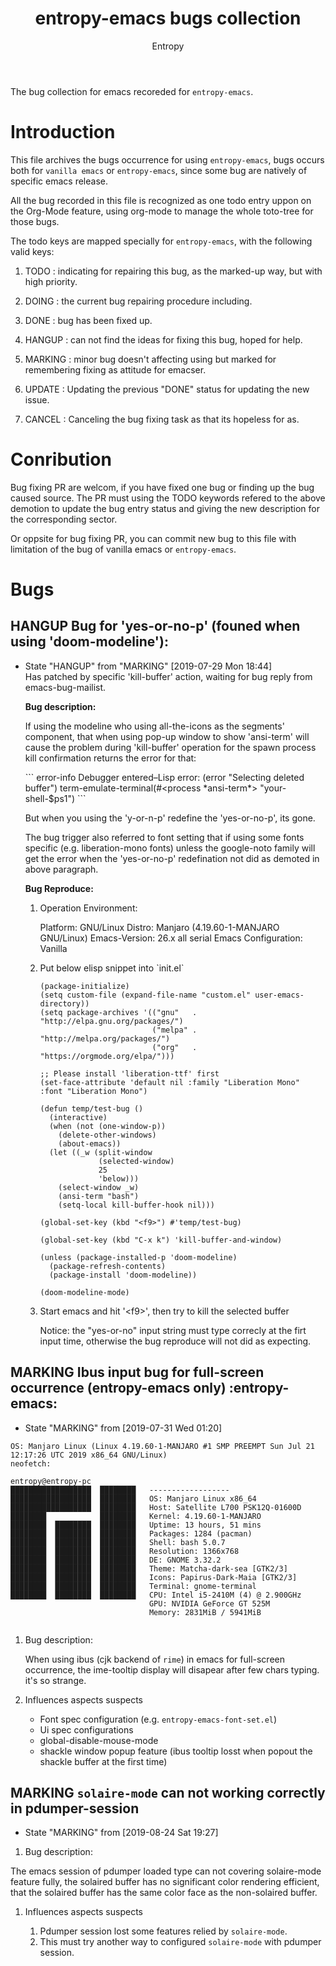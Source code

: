 #+title: entropy-emacs bugs collection
#+author: Entropy

The bug collection for emacs recoreded for =entropy-emacs=.

* Introduction 

This file archives the bugs occurrence for using =entropy-emacs=, bugs
occurs both for =vanilla emacs= or =entropy-emacs=, since some bug are
natively of specific emacs release.

All the bug recorded in this file is recognized as one todo entry
uppon on the Org-Mode feature, using org-mode to manage the whole
toto-tree for those bugs. 

The todo keys are mapped specially for =entropy-emacs=, with the
following valid keys:

1) TODO    : indicating for repairing this bug, as the marked-up way, but
             with high priority.

2) DOING   : the current bug repairing procedure including.

3) DONE    : bug has been fixed up.

4) HANGUP  : can not find the ideas for fixing this bug, hoped for help.

5) MARKING : minor bug doesn't affecting using but marked for
             remembering fixing as attitude for emacser.

6) UPDATE  : Updating the previous "DONE" status for updating the new
             issue.

7) CANCEL  : Canceling the bug fixing task as that its hopeless for as.

* Conribution 

Bug fixing PR are welcom, if you have fixed one bug or finding up the
bug caused source. The PR must using the TODO keywords refered to the
above demotion to update the bug entry status and giving the new
description for the corresponding sector.

Or oppsite for bug fixing PR, you can commit new bug to this file with
limitation of the bug of vanilla emacs or =entropy-emacs=.

* Bugs 
** HANGUP Bug for 'yes-or-no-p' (founed when using 'doom-modeline'):
   CLOSED: [2019-07-29 Mon 18:44]
   :PROPERTIES:
   :CUSTOM_ID: h-0c3ab89e-a470-42d2-946e-4f217ea2f20c
   :END:

- State "HANGUP"     from "MARKING"    [2019-07-29 Mon 18:44] \\
     Has patched by specific 'kill-buffer' action, waiting for bug reply
     from emacs-bug-mailist.


 *Bug description:*

 If using the modeline who using all-the-icons as the segments'
 component, that when using pop-up window to show 'ansi-term' will
 cause the problem during 'kill-buffer' operation for the spawn process
 kill confirmation returns the error for that:

 ``` error-info
 Debugger entered--Lisp error: (error "Selecting deleted buffer")
   term-emulate-terminal(#<process *ansi-term*> "your-shell-$ps1")
 ```

 But when you using the 'y-or-n-p' redefine the 'yes-or-no-p', its
 gone.

 The bug trigger also referred to font setting that if using some fonts
 specific (e.g. liberation-mono fonts) unless the google-noto family
 will get the error when the 'yes-or-no-p' redefination not did as
 demoted in above paragraph.

 *Bug Reproduce:*

 1) Operation Environment:

    Platform: GNU/Linux
    Distro: Manjaro (4.19.60-1-MANJARO GNU/Linux)
    Emacs-Version: 26.x all serial
    Emacs Configuration: Vanilla

 2) Put below elisp snippet into `init.el`
   
    #+BEGIN_SRC elisp
      (package-initialize)
      (setq custom-file (expand-file-name "custom.el" user-emacs-directory))
      (setq package-archives '(("gnu"   . "http://elpa.gnu.org/packages/")
                               ("melpa" . "http://melpa.org/packages/")
                               ("org"   . "https://orgmode.org/elpa/")))

      ;; Please install 'liberation-ttf' first
      (set-face-attribute 'default nil :family "Liberation Mono" :font "Liberation Mono")

      (defun temp/test-bug ()
        (interactive)
        (when (not (one-window-p))
          (delete-other-windows)
          (about-emacs))
        (let ((_w (split-window
                   (selected-window)
                   25
                   'below)))
          (select-window _w)
          (ansi-term "bash")
          (setq-local kill-buffer-hook nil)))

      (global-set-key (kbd "<f9>") #'temp/test-bug)

      (global-set-key (kbd "C-x k") 'kill-buffer-and-window)

      (unless (package-installed-p 'doom-modeline)
        (package-refresh-contents)
        (package-install 'doom-modeline))

      (doom-modeline-mode)
    #+END_SRC

 3) Start emacs and hit '<f9>', then try to kill the selected buffer

    Notice: the "yes-or-no" input string must type correcly at the firt
    input time, otherwise the bug reproduce will not did as expecting.

** MARKING Ibus input bug for full-screen occurrence  (entropy-emacs only) :entropy-emacs:
   :PROPERTIES:
   :CUSTOM_ID: h-74ea996b-2f5d-4872-b5e8-2dc152e466a1
   :END:

- State "MARKING"    from              [2019-07-31 Wed 01:20]


 #+BEGIN_EXAMPLE
 OS: Manjaro Linux (Linux 4.19.60-1-MANJARO #1 SMP PREEMPT Sun Jul 21 12:17:26 UTC 2019 x86_64 GNU/Linux)
 neofetch:

 entropy@entropy-pc 
 ██████████████████  ████████   ------------------ 
 ██████████████████  ████████   OS: Manjaro Linux x86_64 
 ██████████████████  ████████   Host: Satellite L700 PSK12Q-01600D 
 ████████            ████████   Kernel: 4.19.60-1-MANJARO 
 ████████  ████████  ████████   Uptime: 13 hours, 51 mins 
 ████████  ████████  ████████   Packages: 1284 (pacman) 
 ████████  ████████  ████████   Shell: bash 5.0.7 
 ████████  ████████  ████████   Resolution: 1366x768 
 ████████  ████████  ████████   DE: GNOME 3.32.2 
 ████████  ████████  ████████   Theme: Matcha-dark-sea [GTK2/3] 
 ████████  ████████  ████████   Icons: Papirus-Dark-Maia [GTK2/3] 
 ████████  ████████  ████████   Terminal: gnome-terminal 
 ████████  ████████  ████████   CPU: Intel i5-2410M (4) @ 2.900GHz 
                                GPU: NVIDIA GeForce GT 525M 
                                Memory: 2831MiB / 5941MiB 

 #+END_EXAMPLE

 1) Bug description:

    When using ibus (cjk backend of =rime=) in emacs for full-screen
    occurrence, the ime-tooltip display will disapear after few chars
    typing. it's so strange.

 2) Influences aspects suspects

    - Font spec configuration (e.g. =entropy-emacs-font-set.el=)
    - Ui spec configurations
    - global-disable-mouse-mode
    - shackle window popup feature (ibus tooltip losst when popout the
      shackle buffer at the first time)

** MARKING =solaire-mode= can not working correctly in pdumper-session

- State "MARKING"    from              [2019-08-24 Sat 19:27]


1) Bug description:
    
The emacs session of pdumper loaded type can not covering solaire-mode
feature fully, the solaired buffer has no significant color rendering
efficient, that the solaired buffer has the same color face as the
non-solaired buffer.

1) Influences aspects suspects

   1) Pdumper session lost some features relied by ~solaire-mode~.
   2) This must try another way to configured ~solaire-mode~ with
      pdumper session.

* COMMENT Local Varaibles  
# Local Variables:
# fill-column: 70
# org-adapt-indentation: nil
# org-download-image-dir: "./img/"
# eval: (auto-fill-mode)
# End:
